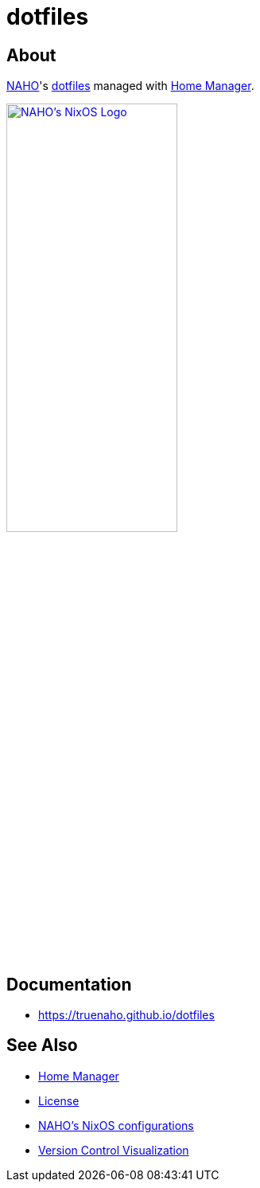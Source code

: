 = dotfiles
:archwiki-dotfiles: link:https://wiki.archlinux.org/title/Dotfiles
:home-manager: link:https://github.com/nix-community/home-manager
:logo-raw: https://raw.githubusercontent.com/trueNAHO/logo-nixos/v1.0.0/src/main.svg
:naho: link:https://github.com/trueNAHO
:os: link:https://github.com/trueNAHO/os
:repository-path: trueNAHO/dotfiles
:version-control-visualization: link:https://youtu.be/mJPvRkYkbYE

== About

{naho}[NAHO]'s {archwiki-dotfiles}[dotfiles] managed with {home-manager}[Home
Manager].

[.text-center]
image::{logo-raw}[NAHO's NixOS Logo, link={logo-raw}, width=50%]

== Documentation

* link:https://truenaho.github.io/dotfiles[]

== See Also

* {home-manager}[Home Manager]
* link:LICENSE[License]
* {os}[NAHO's NixOS configurations]
* {version-control-visualization}[Version Control Visualization]
